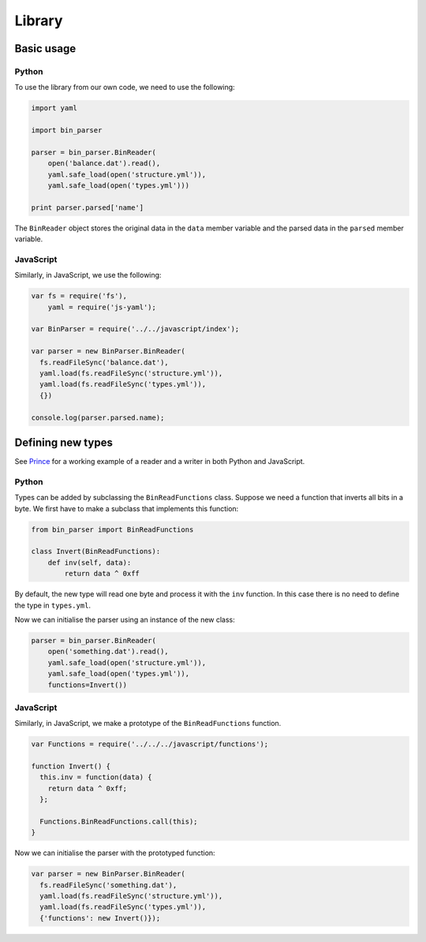 Library
=======


Basic usage
-----------

Python
~~~~~~

To use the library from our own code, we need to use the following:

.. code:: python

    import yaml

    import bin_parser

    parser = bin_parser.BinReader(
        open('balance.dat').read(),
        yaml.safe_load(open('structure.yml')),
        yaml.safe_load(open('types.yml')))

    print parser.parsed['name']

The ``BinReader`` object stores the original data in the ``data`` member
variable and the parsed data in the ``parsed`` member variable.

JavaScript
~~~~~~~~~~

Similarly, in JavaScript, we use the following:

.. code:: javascript

    var fs = require('fs'),
        yaml = require('js-yaml');

    var BinParser = require('../../javascript/index');

    var parser = new BinParser.BinReader(
      fs.readFileSync('balance.dat'),
      yaml.load(fs.readFileSync('structure.yml')),
      yaml.load(fs.readFileSync('types.yml')),
      {})

    console.log(parser.parsed.name);


Defining new types
------------------

See `Prince <examples/prince/>`__ for a working example of a reader and
a writer in both Python and JavaScript.

Python
~~~~~~

Types can be added by subclassing the ``BinReadFunctions`` class.
Suppose we need a function that inverts all bits in a byte. We first
have to make a subclass that implements this function:

.. code:: python

    from bin_parser import BinReadFunctions

    class Invert(BinReadFunctions):
        def inv(self, data):
            return data ^ 0xff

By default, the new type will read one byte and process it with the
``inv`` function. In this case there is no need to define the type in
``types.yml``.

Now we can initialise the parser using an instance of the new class:

.. code:: python

    parser = bin_parser.BinReader(
        open('something.dat').read(),
        yaml.safe_load(open('structure.yml')),
        yaml.safe_load(open('types.yml')),
        functions=Invert())

JavaScript
~~~~~~~~~~

Similarly, in JavaScript, we make a prototype of the
``BinReadFunctions`` function.

.. code:: javascript

    var Functions = require('../../../javascript/functions');

    function Invert() {
      this.inv = function(data) {
        return data ^ 0xff;
      };

      Functions.BinReadFunctions.call(this);
    }

Now we can initialise the parser with the prototyped function:

.. code:: javascript

    var parser = new BinParser.BinReader(
      fs.readFileSync('something.dat'),
      yaml.load(fs.readFileSync('structure.yml')),
      yaml.load(fs.readFileSync('types.yml')),
      {'functions': new Invert()});
